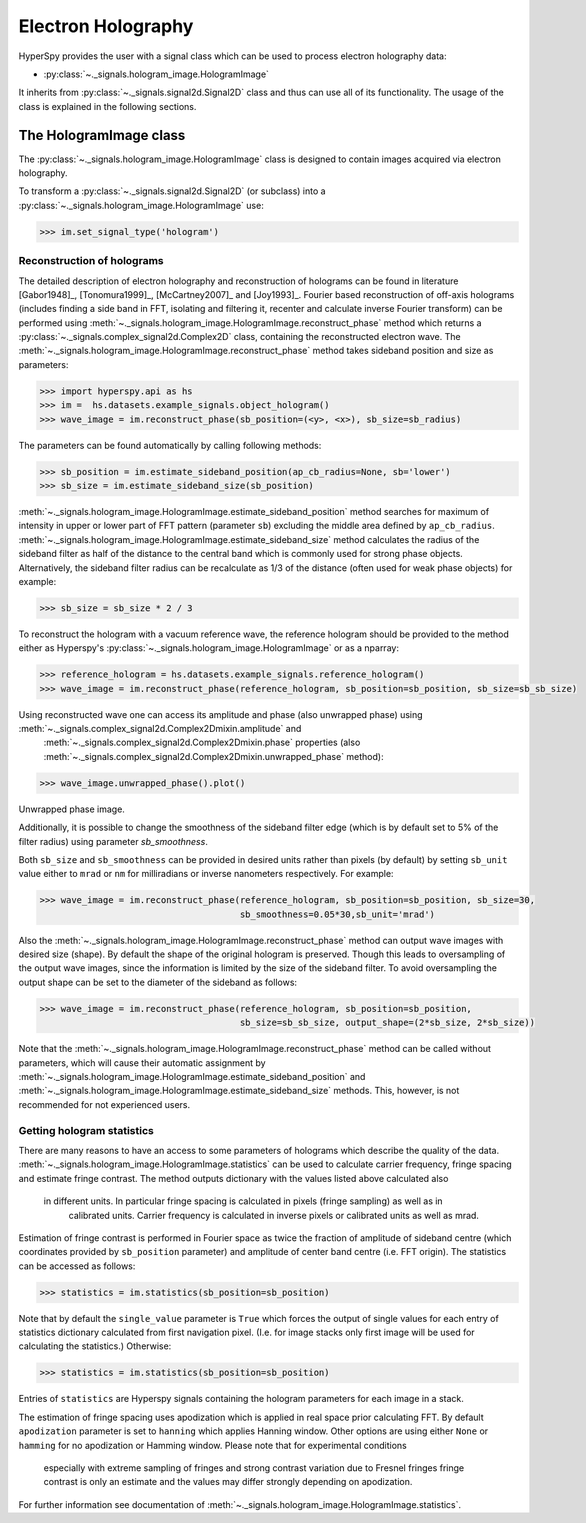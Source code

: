 .. _electron-holography-label:

Electron Holography
*******************

HyperSpy provides the user with a signal class which can be used to process electron holography data:

* :py:class:`~._signals.hologram_image.HologramImage`

It inherits from :py:class:`~._signals.signal2d.Signal2D` class and thus can use all of its functionality.
The usage of the class is explained in the following sections.


The HologramImage class
=======================

The :py:class:`~._signals.hologram_image.HologramImage` class is designed to contain images acquired via
electron holography.

To transform a :py:class:`~._signals.signal2d.Signal2D` (or subclass) into a
:py:class:`~._signals.hologram_image.HologramImage` use:

.. code-block:: python

    >>> im.set_signal_type('hologram')


Reconstruction of holograms
---------------------------
The detailed description of electron holography and reconstruction of holograms can be found in literature
[Gabor1948]_, [Tonomura1999]_, [McCartney2007]_ and [Joy1993]_. Fourier based
reconstruction of off-axis holograms (includes finding a side band in FFT,
isolating and filtering it, recenter and calculate inverse Fourier transform)
can be performed using
:meth:`~._signals.hologram_image.HologramImage.reconstruct_phase` method
which returns a :py:class:`~._signals.complex_signal2d.Complex2D` class, containing
the reconstructed electron wave. The :meth:`~._signals.hologram_image.HologramImage.reconstruct_phase` method takes sideband
position and size as parameters:

.. code-block:: python

    >>> import hyperspy.api as hs
    >>> im =  hs.datasets.example_signals.object_hologram()
    >>> wave_image = im.reconstruct_phase(sb_position=(<y>, <x>), sb_size=sb_radius)

The parameters can be found automatically by calling following methods:

.. code-block:: python

    >>> sb_position = im.estimate_sideband_position(ap_cb_radius=None, sb='lower')
    >>> sb_size = im.estimate_sideband_size(sb_position)

:meth:`~._signals.hologram_image.HologramImage.estimate_sideband_position` method searches for maximum of intensity in upper or lower part of FFT pattern (parameter ``sb``)
excluding the middle area defined by ``ap_cb_radius``. :meth:`~._signals.hologram_image.HologramImage.estimate_sideband_size` method calculates the radius of the sideband
filter as half of the distance to the central band which is commonly used for strong phase objects. Alternatively,
the sideband filter radius can be recalculate as 1/3 of the distance (often used for weak phase objects) for example:

.. code-block:: python

    >>> sb_size = sb_size * 2 / 3


To reconstruct the hologram with a vacuum reference wave, the reference hologram should be provided to the method either as Hyperspy's
:py:class:`~._signals.hologram_image.HologramImage` or as a nparray:

.. code-block:: python

    >>> reference_hologram = hs.datasets.example_signals.reference_hologram()
    >>> wave_image = im.reconstruct_phase(reference_hologram, sb_position=sb_position, sb_size=sb_sb_size)

Using reconstructed wave one can access its amplitude and phase (also unwrapped phase) using :meth:`~._signals.complex_signal2d.Complex2Dmixin.amplitude` and
 :meth:`~._signals.complex_signal2d.Complex2Dmixin.phase` properties (also :meth:`~._signals.complex_signal2d.Complex2Dmixin.unwrapped_phase` method):

.. code-block:: python

    >>> wave_image.unwrapped_phase().plot()

.. figure:: images/holography_unwrapped_phase.png
    :align: center

Unwrapped phase image.

Additionally, it is possible to change the smoothness of the sideband filter edge (which is by default set to 5% of the
filter radius) using parameter `sb_smoothness`.

Both ``sb_size`` and ``sb_smoothness`` can be provided in desired units rather than pixels (by default) by setting ``sb_unit``
value either to ``mrad`` or ``nm`` for milliradians or inverse nanometers respectively. For example:

.. code-block:: python

    >>> wave_image = im.reconstruct_phase(reference_hologram, sb_position=sb_position, sb_size=30,
                                          sb_smoothness=0.05*30,sb_unit='mrad')

Also the :meth:`~._signals.hologram_image.HologramImage.reconstruct_phase`
method can output wave images with desired size (shape). By default the shape
of the original hologram is preserved. Though this leads to oversampling of the
output wave images, since the information is limited by the size of the
sideband filter. To avoid oversampling the output shape can be set to the
diameter of the sideband as follows:

.. code-block:: python

    >>> wave_image = im.reconstruct_phase(reference_hologram, sb_position=sb_position,
                                          sb_size=sb_sb_size, output_shape=(2*sb_size, 2*sb_size))

Note that the :meth:`~._signals.hologram_image.HologramImage.reconstruct_phase` method can be called without parameters, which will cause their automatic assignment
by :meth:`~._signals.hologram_image.HologramImage.estimate_sideband_position`
and :meth:`~._signals.hologram_image.HologramImage.estimate_sideband_size`
methods. This, however, is not recommended for not experienced users.


Getting hologram statistics
--------------------------
There are many reasons to have an access to some parameters of holograms which describe the quality of the data.
:meth:`~._signals.hologram_image.HologramImage.statistics` can be used to calculate carrier frequency,
fringe spacing and estimate fringe contrast. The method outputs dictionary with the values listed above calculated also
 in different units. In particular fringe spacing is calculated in pixels (fringe sampling) as well as in
  calibrated units. Carrier frequency is calculated in inverse pixels or calibrated units as well as mrad.
Estimation of fringe contrast is performed in Fourier space as twice the fraction of amplitude of sideband centre
(which coordinates provided by ``sb_position`` parameter) and amplitude of center band centre (i.e. FFT origin).
The statistics can be accessed as follows:

.. code-block:: python

    >>> statistics = im.statistics(sb_position=sb_position)

Note that by default the ``single_value`` parameter is ``True`` which forces the output of single values for each
entry of statistics dictionary calculated from first navigation pixel. (I.e. for image stacks only first image
will be used for calculating the statistics.) Otherwise:

.. code-block:: python

    >>> statistics = im.statistics(sb_position=sb_position)

Entries of ``statistics`` are Hyperspy signals containing the hologram parameters for each image in a stack.

The estimation of fringe spacing uses apodization which is applied in real space prior calculating FFT.
By default ``apodization`` parameter is set to ``hanning`` which applies Hanning window. Other options are using either
``None`` or ``hamming`` for no apodization or Hamming window. Please note that for experimental conditions
 especially with extreme sampling of fringes and strong contrast variation due to Fresnel fringes fringe contrast
 is only an estimate and the values may differ strongly depending on apodization.

For further information see documentation of :meth:`~._signals.hologram_image.HologramImage.statistics`.